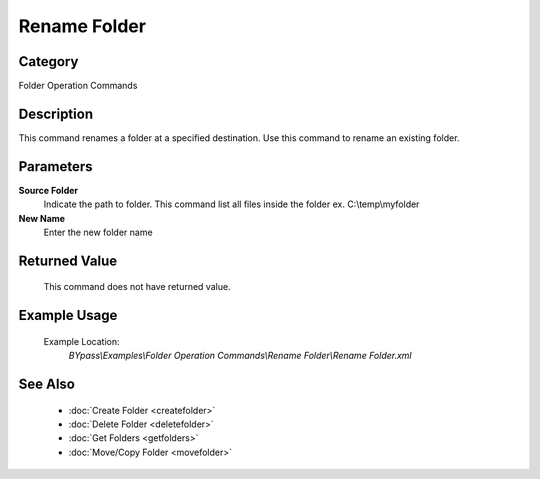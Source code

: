 Rename Folder
=============

Category
--------
Folder Operation Commands

Description
-----------

This command renames a folder at a specified destination. Use this command to rename an existing folder.

Parameters
----------

**Source Folder**
	Indicate the path to folder. This command list all files inside the folder ex. C:\\temp\\myfolder

**New Name**
	Enter the new folder name



Returned Value
--------------
	This command does not have returned value.

Example Usage
-------------

	Example Location:  
		`BYpass\\Examples\\Folder Operation Commands\\Rename Folder\\Rename Folder.xml`

See Also
--------
	- :doc:`Create Folder <createfolder>`
	- :doc:`Delete Folder <deletefolder>`
	- :doc:`Get Folders <getfolders>`
	- :doc:`Move/Copy Folder <movefolder>`

	
